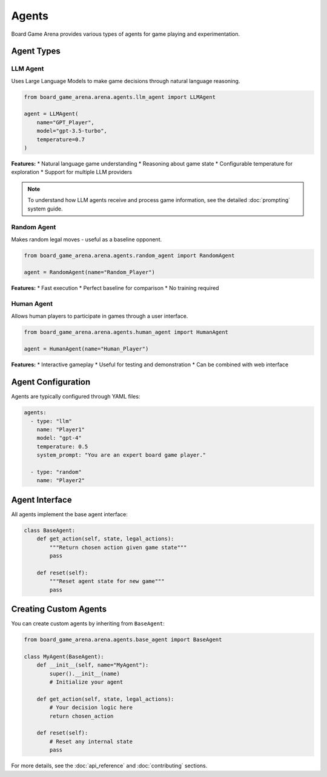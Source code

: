 Agents
======

Board Game Arena provides various types of agents for game playing and experimentation.

Agent Types
-----------

LLM Agent
~~~~~~~~~

Uses Large Language Models to make game decisions through natural language reasoning.

.. code-block:: python

   from board_game_arena.arena.agents.llm_agent import LLMAgent

   agent = LLMAgent(
       name="GPT_Player",
       model="gpt-3.5-turbo",
       temperature=0.7
   )

**Features:**
* Natural language game understanding
* Reasoning about game state
* Configurable temperature for exploration
* Support for multiple LLM providers

.. note::

   To understand how LLM agents receive and process game information, see the detailed :doc:`prompting` system guide.

Random Agent
~~~~~~~~~~~~

Makes random legal moves - useful as a baseline opponent.

.. code-block:: python

   from board_game_arena.arena.agents.random_agent import RandomAgent

   agent = RandomAgent(name="Random_Player")

**Features:**
* Fast execution
* Perfect baseline for comparison
* No training required

Human Agent
~~~~~~~~~~~

Allows human players to participate in games through a user interface.

.. code-block:: python

   from board_game_arena.arena.agents.human_agent import HumanAgent

   agent = HumanAgent(name="Human_Player")

**Features:**
* Interactive gameplay
* Useful for testing and demonstration
* Can be combined with web interface

Agent Configuration
-------------------

Agents are typically configured through YAML files:

.. code-block:: yaml

   agents:
     - type: "llm"
       name: "Player1"
       model: "gpt-4"
       temperature: 0.5
       system_prompt: "You are an expert board game player."

     - type: "random"
       name: "Player2"

Agent Interface
---------------

All agents implement the base agent interface:

.. code-block:: python

   class BaseAgent:
       def get_action(self, state, legal_actions):
           """Return chosen action given game state"""
           pass

       def reset(self):
           """Reset agent state for new game"""
           pass

Creating Custom Agents
----------------------

You can create custom agents by inheriting from ``BaseAgent``:

.. code-block:: python

   from board_game_arena.arena.agents.base_agent import BaseAgent

   class MyAgent(BaseAgent):
       def __init__(self, name="MyAgent"):
           super().__init__(name)
           # Initialize your agent

       def get_action(self, state, legal_actions):
           # Your decision logic here
           return chosen_action

       def reset(self):
           # Reset any internal state
           pass

For more details, see the :doc:`api_reference` and :doc:`contributing` sections.

